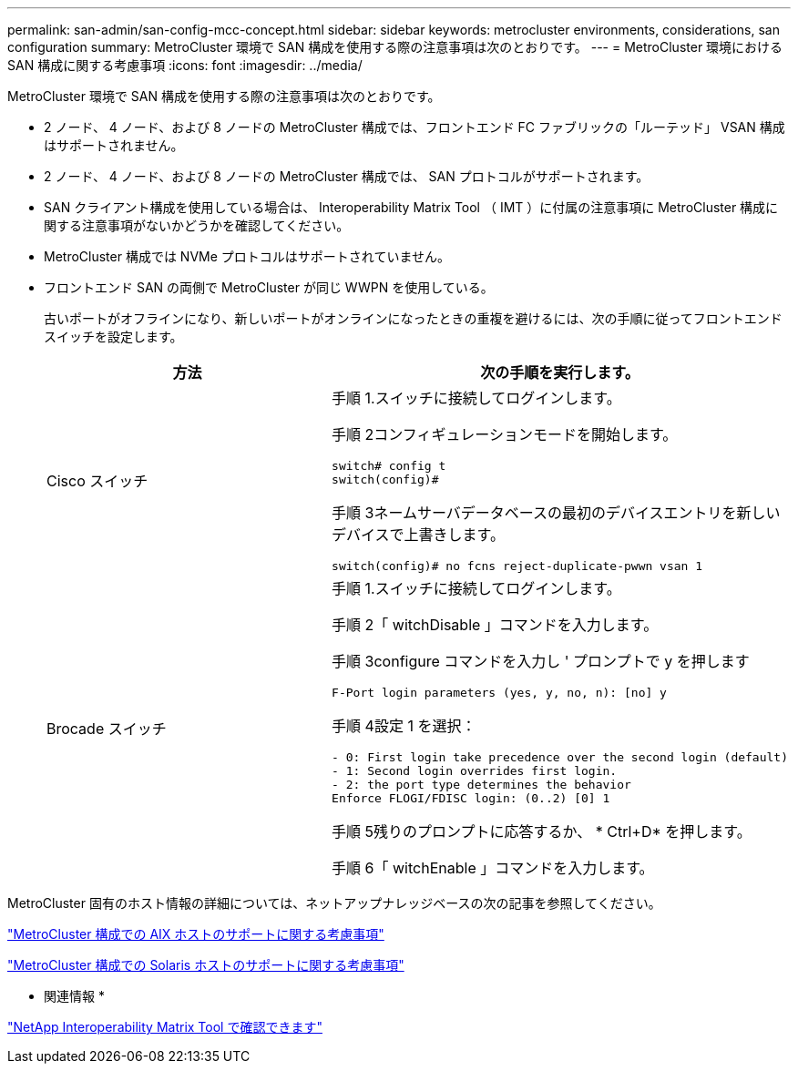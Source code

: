---
permalink: san-admin/san-config-mcc-concept.html 
sidebar: sidebar 
keywords: metrocluster environments, considerations, san configuration 
summary: MetroCluster 環境で SAN 構成を使用する際の注意事項は次のとおりです。 
---
= MetroCluster 環境における SAN 構成に関する考慮事項
:icons: font
:imagesdir: ../media/


[role="lead"]
MetroCluster 環境で SAN 構成を使用する際の注意事項は次のとおりです。

* 2 ノード、 4 ノード、および 8 ノードの MetroCluster 構成では、フロントエンド FC ファブリックの「ルーテッド」 VSAN 構成はサポートされません。
* 2 ノード、 4 ノード、および 8 ノードの MetroCluster 構成では、 SAN プロトコルがサポートされます。
* SAN クライアント構成を使用している場合は、 Interoperability Matrix Tool （ IMT ）に付属の注意事項に MetroCluster 構成に関する注意事項がないかどうかを確認してください。
* MetroCluster 構成では NVMe プロトコルはサポートされていません。
* フロントエンド SAN の両側で MetroCluster が同じ WWPN を使用している。
+
古いポートがオフラインになり、新しいポートがオンラインになったときの重複を避けるには、次の手順に従ってフロントエンドスイッチを設定します。

+
[cols="2*"]
|===
| 方法 | 次の手順を実行します。 


 a| 
Cisco スイッチ
 a| 
手順 1.スイッチに接続してログインします。

手順 2コンフィギュレーションモードを開始します。

[listing]
----
switch# config t
switch(config)#
----
手順 3ネームサーバデータベースの最初のデバイスエントリを新しいデバイスで上書きします。

[listing]
----
switch(config)# no fcns reject-duplicate-pwwn vsan 1
----


 a| 
Brocade スイッチ
 a| 
手順 1.スイッチに接続してログインします。

手順 2「 witchDisable 」コマンドを入力します。

手順 3configure コマンドを入力し ' プロンプトで y を押します

[listing]
----
F-Port login parameters (yes, y, no, n): [no] y
----
手順 4設定 1 を選択：

[listing]
----
- 0: First login take precedence over the second login (default)
- 1: Second login overrides first login.
- 2: the port type determines the behavior
Enforce FLOGI/FDISC login: (0..2) [0] 1
----
手順 5残りのプロンプトに応答するか、 * Ctrl+D* を押します。

手順 6「 witchEnable 」コマンドを入力します。

|===


MetroCluster 固有のホスト情報の詳細については、ネットアップナレッジベースの次の記事を参照してください。

https://kb.netapp.com/Advice_and_Troubleshooting/Data_Protection_and_Security/MetroCluster/What_are_AIX_Host_support_considerations_in_a_MetroCluster_configuration%3F["MetroCluster 構成での AIX ホストのサポートに関する考慮事項"]

https://kb.netapp.com/Advice_and_Troubleshooting/Data_Protection_and_Security/MetroCluster/Solaris_host_support_considerations_in_a_MetroCluster_configuration["MetroCluster 構成での Solaris ホストのサポートに関する考慮事項"]

* 関連情報 *

https://mysupport.netapp.com/matrix["NetApp Interoperability Matrix Tool で確認できます"]
